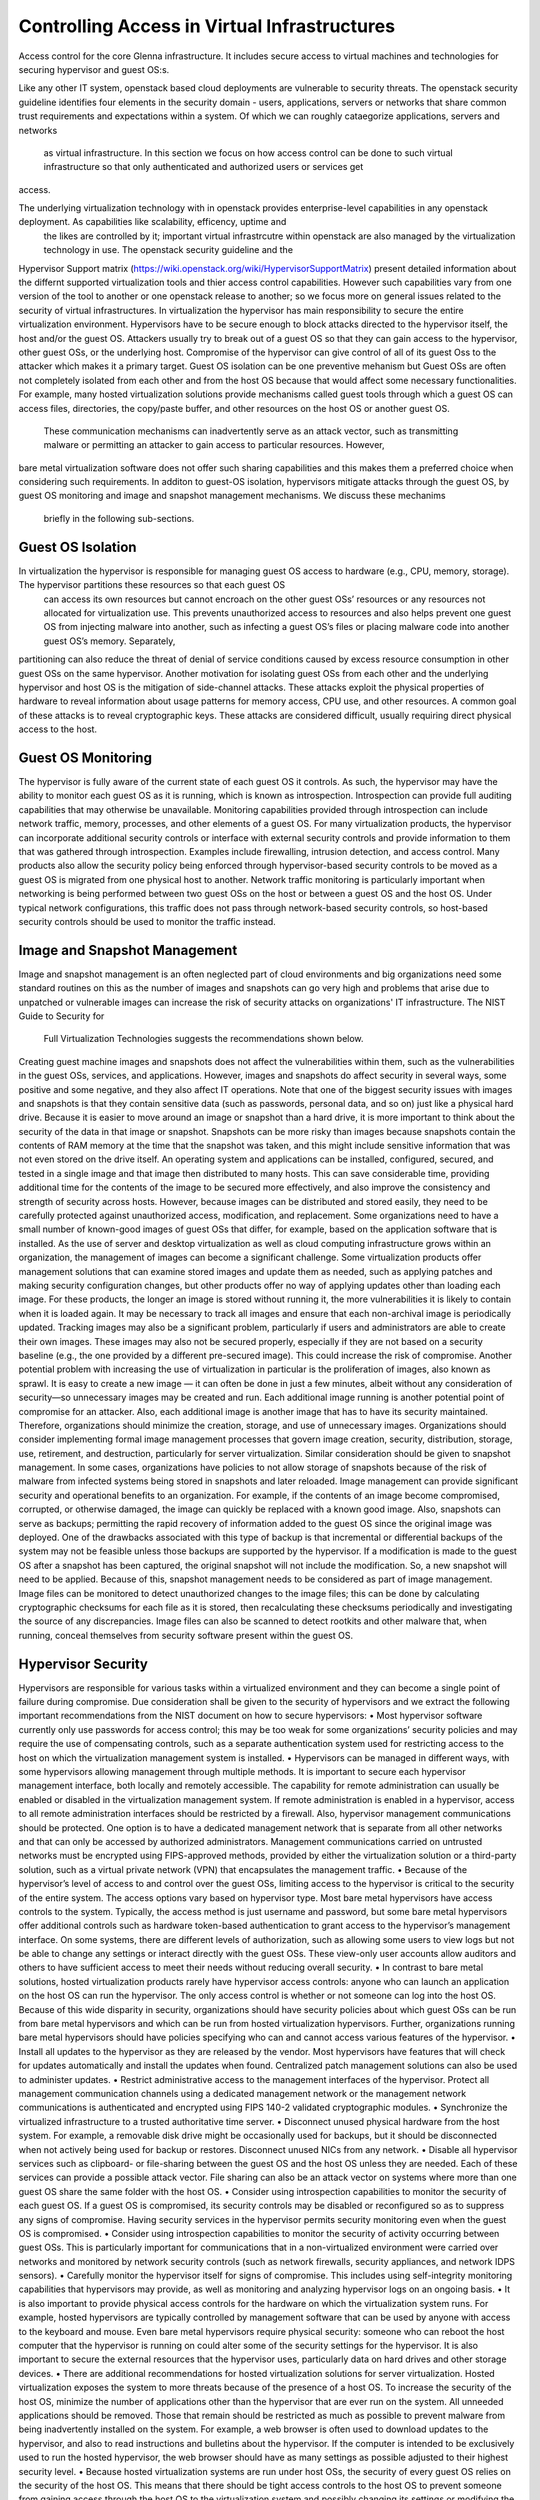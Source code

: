 Controlling Access in Virtual Infrastructures
=============================================

Access control for the core Glenna infrastructure. It includes secure access to virtual machines and technologies for securing hypervisor and guest OS:s.

Like any other IT system, openstack based cloud deployments are vulnerable to security threats. The openstack security guideline identifies four elements in the security domain - 
users, applications, servers or networks that share common trust requirements and expectations within a system. Of which we can roughly cataegorize applications, servers and networks
 as virtual infrastructure. In this section we focus on how access control can be done to such virtual infrastructure so that only authenticated and authorized users or services get 
access. 

The underlying virtualization technology with in openstack provides enterprise-level capabilities in any openstack deployment. As capabilities like scalability, efficency, uptime and
 the likes are controlled by it; important virtual infrastrcutre within openstack are also managed by the virtualization technology in use. The openstack security guideline and the 
Hypervisor Support matrix (https://wiki.openstack.org/wiki/HypervisorSupportMatrix) present detailed information about the differnt supported virtualization tools and thier access 
control capabilities. However such capabilities vary from one version of the tool to another or one openstack release to another; so we focus more on general issues related to the 
security of virtual infrastructures.
In virtualization the hypervisor has main responsibility to secure the entire virtualization environment. Hypervisors have to be secure enough to block attacks directed to the 
hypervisor itself, the host and/or the guest OS. Attackers usually try to break out of a guest OS so that they can gain access to the hypervisor, other guest OSs, or the underlying 
host. Compromise of the hypervisor can give control of all of its guest Oss to the attacker which makes it a primary target. Guest OS isolation can be one preventive mehanism but 
Guest OSs are often not completely isolated from each other and from the host OS because that would affect some necessary functionalities. For example, many hosted virtualization 
solutions provide mechanisms called guest tools through which a guest OS can access files, directories, the copy/paste buffer, and other resources on the host OS or another guest OS.
 These communication mechanisms can inadvertently serve as an attack vector, such as transmitting malware or permitting an attacker to gain access to particular resources.  However, 
bare metal virtualization software does not offer such sharing capabilities and this makes them a preferred choice when considering such requirements.
In additon to guest-OS isolation, hypervisors mitigate attacks through the guest OS, by guest OS monitoring and image and snapshot management mechanisms. We discuss these mechanims
 briefly in the following sub-sections. 

Guest OS Isolation
******************

In virtualization the hypervisor is responsible for managing guest OS access to hardware (e.g., CPU, memory, storage). The hypervisor partitions these resources so that each guest OS
 can access its own resources but cannot encroach on the other guest OSs’ resources or any resources not allocated for virtualization use. This prevents unauthorized access to resources
 and also helps prevent one guest OS from injecting malware into another, such as infecting a guest OS’s files or placing malware code into another guest OS’s memory. Separately, 
partitioning can also reduce the threat of denial of service conditions caused by excess resource consumption in other guest OSs on the same hypervisor.
Another motivation for isolating guest OSs from each other and the underlying hypervisor and host OS is the mitigation of side-channel attacks. These attacks exploit the physical 
properties of hardware to reveal information about usage patterns for memory access, CPU use, and other resources. A common goal of these attacks is to reveal cryptographic keys. 
These attacks are considered difficult, usually requiring direct physical access to the host.

Guest OS Monitoring
*******************

The hypervisor is fully aware of the current state of each guest OS it controls. As such, the hypervisor may have the ability to monitor each guest OS as it is running, which is 
known as introspection. Introspection can provide full auditing capabilities that may otherwise be unavailable. Monitoring capabilities provided through introspection can include 
network traffic, memory, processes, and other elements of a guest OS. For many virtualization products, the hypervisor can incorporate additional security controls or interface with 
external security controls and provide information to them that was gathered through introspection. Examples include firewalling, intrusion detection, and access control. Many 
products also allow the security policy being enforced through hypervisor-based security controls to be moved as a guest OS is migrated from one physical host to another.
Network traffic monitoring is particularly important when networking is being performed between two guest OSs on the host or between a guest OS and the host OS. Under typical 
network configurations, this traffic does not pass through network-based security controls, so host-based security controls should be used to monitor the traffic instead.

Image and Snapshot Management
*****************************

Image and snapshot management is an often neglected part of cloud environments and big organizations need some standard routines on this as the number of images and snapshots can go 
very high and problems that arise due to unpatched or vulnerable images can increase the risk of security attacks on organizations' IT infrastructure. The NIST Guide to Security for
 Full Virtualization Technologies suggests the recommendations shown below. 
Creating guest machine images and snapshots does not affect the vulnerabilities within them, such as the vulnerabilities in the guest OSs, services, and applications. However, images and snapshots do affect security in several ways, some positive and some negative, and they also affect IT operations.
Note that one of the biggest security issues with images and snapshots is that they contain sensitive data (such as passwords, personal data, and so on) just like a physical hard drive. Because it is easier to move around an image or snapshot than a hard drive, it is more important to think about the security of the data in that image or snapshot. Snapshots can be more risky than images because snapshots contain the contents of RAM memory at the time that the snapshot was taken, and this might include sensitive information that was not even stored on the drive itself.
An operating system and applications can be installed, configured, secured, and tested in a single image and that image then distributed to many hosts. This can save considerable time, providing additional time for the contents of the image to be secured more effectively, and also improve the consistency and strength of security across hosts. However, because images can be distributed and stored easily, they need to be carefully protected against unauthorized access, modification, and replacement. Some organizations need to have a small number of known-good images of guest OSs that differ, for example, based on the application software that is installed.
As the use of server and desktop virtualization as well as cloud computing infrastructure grows within an organization, the management of images can become a significant challenge. Some virtualization products offer management solutions that can examine stored images and update them as needed, such as applying patches and making security configuration changes, but other products offer no way of applying updates other than loading each image. For these products, the longer an image is stored without running it, the more vulnerabilities it is likely to contain when it is loaded again. It may be necessary to track all images and ensure that each non-archival image is periodically updated. Tracking images may also be a significant problem, particularly if users and administrators are able to create their own images. These images may also not be secured properly, especially if they are not based on a security baseline (e.g., the one provided by a different pre-secured image). This could increase the risk of compromise.
Another potential problem with increasing the use of virtualization in particular is the proliferation of images, also known as sprawl. It is easy to create a new image — it can often be done in just a few minutes, albeit without any consideration of security—so unnecessary images may be created and run. Each additional image running is another potential point of compromise for an attacker. Also, each additional image is another image that has to have its security maintained. Therefore, organizations should minimize the creation, storage, and use of unnecessary images. Organizations should consider implementing formal image management processes that govern image creation, security, distribution, storage, use, retirement, and destruction, particularly for server virtualization. Similar consideration should be given to snapshot management. In some cases, organizations have policies to not allow storage of snapshots because of the risk of malware from infected systems being stored in snapshots and later reloaded.
Image management can provide significant security and operational benefits to an organization. For example, if the contents of an image become compromised, corrupted, or otherwise damaged, the image can quickly be replaced with a known good image. Also, snapshots can serve as backups; permitting the rapid recovery of information added to the guest OS since the original image was deployed. One of the drawbacks associated with this type of backup is that incremental or differential backups of the system may not be feasible unless those backups are supported by the hypervisor. If a modification is made to the guest OS after a snapshot has been captured, the original snapshot will not include the modification. So, a new snapshot will need to be applied. Because of this, snapshot management needs to be considered as part of image management.
Image files can be monitored to detect unauthorized changes to the image files; this can be done by calculating cryptographic checksums for each file as it is stored, then recalculating these checksums periodically and investigating the source of any discrepancies. Image files can also be scanned to detect rootkits and other malware that, when running, conceal themselves from security software present within the guest OS.

Hypervisor Security
*******************
Hypervisors are responsible for various tasks within a virtualized environment and they can become a single point of failure during compromise. Due consideration shall be given to the security of hypervisors and  we extract the following important recommendations from the NIST document on how to secure hypervisors: 
•	Most hypervisor software currently only use passwords for access control; this may be too weak for some organizations’ security policies and may require the use of compensating controls, such as a separate authentication system used for restricting access to the host on which the virtualization management system is installed.
•	Hypervisors can be managed in different ways, with some hypervisors allowing management through multiple methods. It is important to secure each hypervisor management interface, both locally and remotely accessible. The capability for remote administration can usually be enabled or disabled in the virtualization management system. If remote administration is enabled in a hypervisor, access to all remote administration interfaces should be restricted by a firewall. Also, hypervisor management communications should be protected. One option is to have a dedicated management network that is separate from all other networks and that can only be accessed by authorized administrators. Management communications carried on untrusted networks must be encrypted using FIPS-approved methods, provided by either the virtualization solution or a third-party solution, such as a virtual private network (VPN) that encapsulates the management traffic.
•	Because of the hypervisor’s level of access to and control over the guest OSs, limiting access to the hypervisor is critical to the security of the entire system. The access options vary based on hypervisor type. Most bare metal hypervisors have access controls to the system. Typically, the access method is just username and password, but some bare metal hypervisors offer additional controls such as hardware token-based authentication to grant access to the hypervisor’s management interface. On some systems, there are different levels of authorization, such as allowing some users to view logs but not be able to change any settings or interact directly with the guest OSs. These view-only user accounts allow auditors and others to have sufficient access to meet their needs without reducing overall security.
•	In contrast to bare metal solutions, hosted virtualization products rarely have hypervisor access controls: anyone who can launch an application on the host OS can run the hypervisor. The only access control is whether or not someone can log into the host OS. Because of this wide disparity in security, organizations should have security policies about which guest OSs can be run from bare metal hypervisors and which can be run from hosted virtualization hypervisors. Further, organizations running bare metal hypervisors should have policies specifying who can and cannot access various features of the hypervisor.
•	Install all updates to the hypervisor as they are released by the vendor. Most hypervisors have features that will check for updates automatically and install the updates when found. Centralized patch management solutions can also be used to administer updates.
•	Restrict administrative access to the management interfaces of the hypervisor. Protect all management communication channels using a dedicated management network or the management network communications is authenticated and encrypted using FIPS 140-2 validated cryptographic modules.
•	Synchronize the virtualized infrastructure to a trusted authoritative time server.
•	Disconnect unused physical hardware from the host system. For example, a removable disk drive might be occasionally used for backups, but it should be disconnected when not actively being used for backup or restores. Disconnect unused NICs from any network.
•	Disable all hypervisor services such as clipboard- or file-sharing between the guest OS and the host OS unless they are needed. Each of these services can provide a possible attack vector. File sharing can also be an attack vector on systems where more than one guest OS share the same folder with the host OS.
•	Consider using introspection capabilities to monitor the security of each guest OS. If a guest OS is compromised, its security controls may be disabled or reconfigured so as to suppress any signs of compromise. Having security services in the hypervisor permits security monitoring even when the guest OS is compromised.
•	Consider using introspection capabilities to monitor the security of activity occurring between guest OSs. This is particularly important for communications that in a non-virtualized environment were carried over networks and monitored by network security controls (such as network firewalls, security appliances, and network IDPS sensors).
•	Carefully monitor the hypervisor itself for signs of compromise. This includes using self-integrity monitoring capabilities that hypervisors may provide, as well as monitoring and analyzing hypervisor logs on an ongoing basis.
•	It is also important to provide physical access controls for the hardware on which the virtualization system runs. For example, hosted hypervisors are typically controlled by management software that can be used by anyone with access to the keyboard and mouse. Even bare metal hypervisors require physical security: someone who can reboot the host computer that the hypervisor is running on could alter some of the security settings for the hypervisor. It is also important to secure the external resources that the hypervisor uses, particularly data on hard drives and other storage devices.
•	There are additional recommendations for hosted virtualization solutions for server virtualization. Hosted virtualization exposes the system to more threats because of the presence of a host OS. To increase the security of the host OS, minimize the number of applications other than the hypervisor that are ever run on the system. All unneeded applications should be removed. Those that remain should be restricted as much as possible to prevent malware from being inadvertently installed on the system. For example, a web browser is often used to download updates to the hypervisor, and also to read instructions and bulletins about the hypervisor. If the computer is intended to be exclusively used to run the hosted hypervisor, the web browser should have as many settings as possible adjusted to their highest security level.
•	Because hosted virtualization systems are run under host OSs, the security of every guest OS relies on the security of the host OS. This means that there should be tight access controls to the host OS to prevent someone from gaining access through the host OS to the virtualization system and possibly changing its settings or modifying the guest OSs.
•	There have been some concerns in the security community about designing hypervisors so that they cannot be detected by attackers. The motivation for this was to provide an additional layer of security that is invisible to the attacker, thus preventing successful attacks against the hypervisor and the host OS underneath it. One of the basic principles of security design, however suggests that the the design of a security solution shall not depend on its secrecy. In addition, hypervisors have various characteristics that permit attackers to detect their presence. Detection techniques include checking for hypervisor artifacts in processes, file system, registry, and memory; checking for hypervisor-specific processor instructions or capabilities; and checking for hypervisor-specific virtual hardware devices. These detection techniques are hypervisor implementation-dependent. Although hypervisor detection can be deterred by a vendor modifying the hypervisor’s implementation or hiding its identifiable software artifacts, it is not possible to completely hide all characteristics. When planning their virtualization security, organizations shall not assume that attackers will not be able to detect the presence of a hypervisor or the product type and version.


Host Security (what host security entails and recommended practices)
*************

Without virtualization, services are usually deployed on dedicated host for isolation. In virtualization, a single host can be used multiple VMs each running an OS and one or more services. This is one of the advantages of virtualization but it at the same time makes the security of the host more critical as a compromise can affect multiple services. The increase in the number of services running on a single host increases the attack vector and a compromise on any of the running services can open a security hole on the other services sharing the same host. A holistic view of the system operations as well as security solutions is required for any of our actions on the host as well as the VMs and services running on it. Apart from that security solutions and policies that apply for any host in the organization’s environment can be applied on hosts involved in a virtualized environment. 

Guest OS Security (what guest security entails and recommended practices) 
*****************

Virtualization can be taken as an additional layer of security when it comes to guest OS security. In a non-virtualized environment, a compromise in the underlying OS can affect the hardware resources in the host machine. However, in virtualization access to hardware resources by the guest OS is mediated through hypervisors. Compromise in the guest OS cannot directly lead to misuse or compromise of the underlying hardware in the host machine. But as mentioned in section 2.2 above Guest OSs are often not completely isolated from each other and from the host OS. Which makes a compromise on the guest OS as a means to gain access to other guest OSs, the host OS and the hypervisor. We suggest the following recommendations that are extracted from the NIST … document
•	Organizations that have security policies that cover network shared storage should apply those policies to shared disks in virtualization systems.
•	Follow the recommended practices for managing the physical OS, e.g., time synchronization, log management, authentication, remote access, etc.
•	Install all updates to the guest OS promptly. All modern OSs have features that will automatically check for updates and install them.
•	Back up the virtual drives used by the guest OS on a regular basis, using the same policy for backups as is used for non-virtualized computers in the organization.
•	In each guest OS, disconnect unused virtual hardware. This is particularly important for virtual drives (usually virtual CDs and floppy drives), but is also important for virtual network adapters other than the primary network interface and serial and/or parallel ports.
•	Use separate authentication solutions for each guest OS unless there is a particular reason for two guest OSs to share credentials.
•	Ensure that virtual devices for the guest OS are associated only with the appropriate physical devices on the host system, such as the mappings between virtual and physical NICs.

If a guest OS on a hosted virtualization system is compromised, that guest OS can potentially infect other systems on the same hypervisor. The most likely way this can happen is that both systems are sharing disks or clipboards. If such sharing is turned on in two or more guest OSs, and one guest OS is compromised, the administrator of the virtualization system needs to decide how to deal with the potential compromise of other guest OSs. Two strategies for dealing with this situation are:
•	Assume that all guest OSs on the same hardware have been compromised. Revert each guest OS to a known-good image that was saved before the compromise.
•	Investigate each guest OS for compromise, just as one would during normal scanning for malware. If malware is found, follow the organization’s normal security policy.
The first method assumes that guest OSs are different than “regular” systems, while the second assumes that the organization’s current security policy is sufficient and should be applied to all systems in the same manner.

Secure Virtualization Planning and Deployment (recommended security practices in the plan and deployment of virtualization)
*********************************************

A critical aspect of deploying a secure virtualization solution is careful planning prior to installation, configuration, and deployment. This helps ensure that the virtual 
environment is as secure as possible and in compliance with all relevant organizational policies. Based on the NIST SP 800-64 standard on Security Considerations in the Information 
System Development Life Cycle we suggest the following 5 phases for a secure virtualization environment planning and deployment.  Please refer the document for a more detailed 
description of each of these phases.
Phase 1: Initiation. This phase includes the tasks that an organization should perform before it starts to design a virtualization solution. These include identifying needs for virtualization, providing an overall vision for how virtualization solutions would support the mission of the organization, creating a high-level strategy for implementing virtualization solutions, developing virtualization policy, identifying platforms and applications that can be virtualized, and specifying business and functional requirements for the solution.
Phase 2: Planning and Design. In this phase, personnel specify the technical characteristics of the virtualization solution and related components. These include the authentication methods and the cryptographic mechanisms used to protect communications. At the end of this phase, solution components are procured.
Phase 3: Implementation. In this phase, equipment is configured to meet operational and security requirements, installed and tested as a prototype, and then activated on a production network. Implementation includes altering the configuration of other security controls and technologies, such as security event logging, network management, and authentication server integration.
Phase 4: Operations and Maintenance. This phase includes security-related tasks that an organization should perform on an ongoing basis once the virtualization solution is operational, including log review, attack detection, and incident response.
Phase 5: Disposition. This phase encompasses tasks that occur when a virtualization solution is being retired, including preserving information to meet legal requirements, sanitizing media, and disposing of equipment properly.









---------------------------------------
Security architecture and specification
---------------------------------------

Develop the specification and architecture of the security components in Glenna.


-------------------------------------
Security Analysis, Test and Evaluation
-------------------------------------

This task will carry out the necessary analysis, testing and evaluation of the security mechanisms for Glenna.


---------------------------------------------------
Knowledge sharing between the participating centers
---------------------------------------------------

